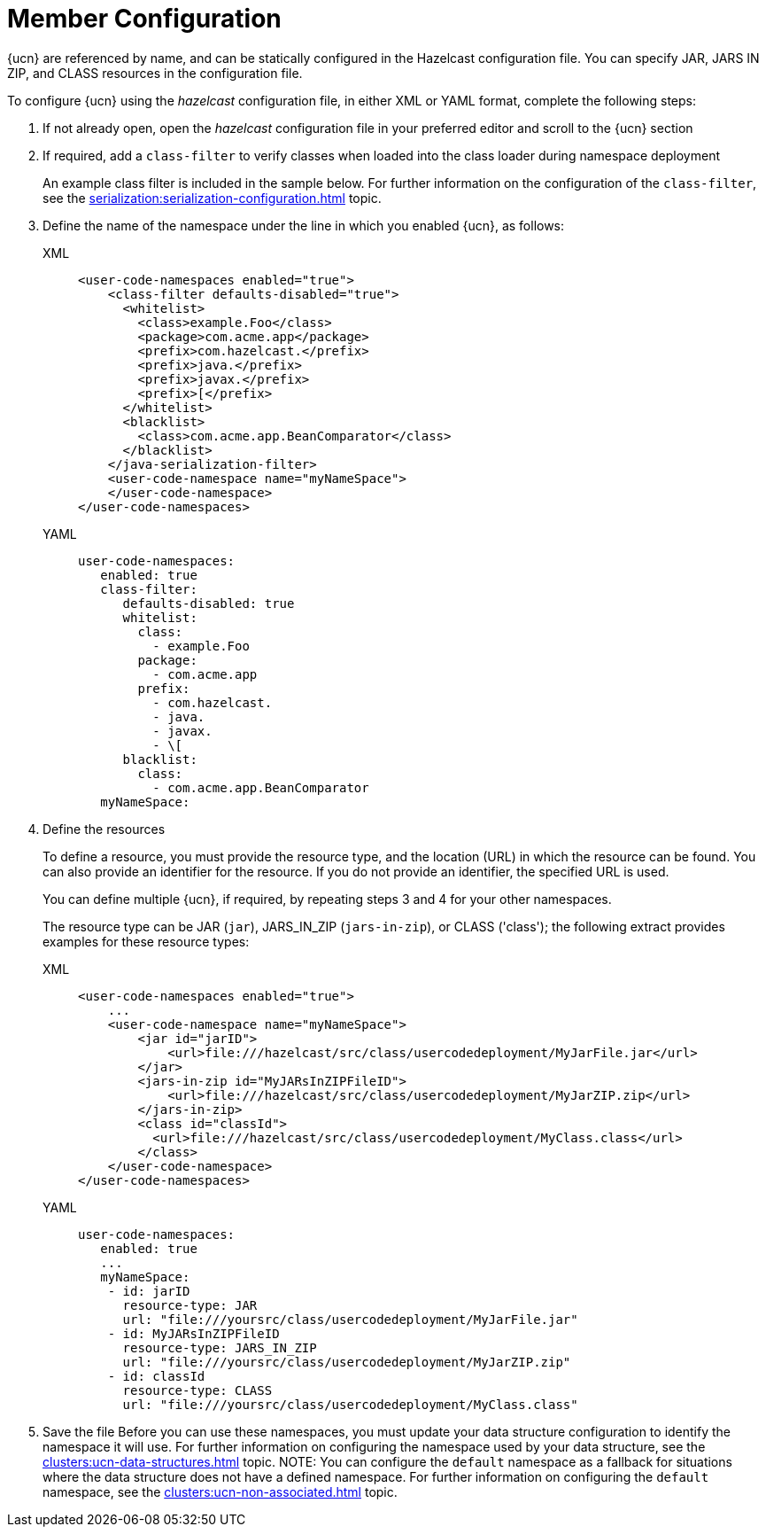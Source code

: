 = Member Configuration
:description: {ucn} are referenced by name, and can be statically configured in the Hazelcast configuration file. You can specify JAR, JARS IN ZIP, and CLASS resources in the configuration file.
:page-enterprise: true
:page-beta: false

{description}

To configure {ucn} using the _hazelcast_ configuration file, in either XML or YAML format, complete the following steps:

. If not already open, open the _hazelcast_ configuration file in your preferred editor and scroll to the {ucn} section
. If required, add a `class-filter` to verify classes when loaded into the class loader during namespace deployment
+
An example class filter is included in the sample below. For further information on the configuration of the `class-filter`, see the xref:serialization:serialization-configuration.adoc[] topic.

. Define the name of the namespace under the line in which you enabled {ucn}, as follows:
+
[tabs]
====
XML::
+
[source,xml]
----
<user-code-namespaces enabled="true">
    <class-filter defaults-disabled="true">
      <whitelist>
        <class>example.Foo</class>
        <package>com.acme.app</package>
        <prefix>com.hazelcast.</prefix>
        <prefix>java.</prefix>
        <prefix>javax.</prefix>
        <prefix>[</prefix>
      </whitelist>
      <blacklist>
        <class>com.acme.app.BeanComparator</class>
      </blacklist>
    </java-serialization-filter>
    <user-code-namespace name="myNameSpace">
    </user-code-namespace>
</user-code-namespaces>
----

YAML::
+
[source,yaml]
----
user-code-namespaces:
   enabled: true
   class-filter:
      defaults-disabled: true
      whitelist:
        class:
          - example.Foo
        package:
          - com.acme.app
        prefix:
          - com.hazelcast.
          - java.
          - javax.
          - \[
      blacklist:
        class:
          - com.acme.app.BeanComparator
   myNameSpace:
----
====  
. Define the resources
+
To define a resource, you must provide the resource type, and the location (URL) in which the resource can be found. You can also provide an identifier for the resource. If you do not provide an identifier, the specified URL is used.
+
You can define multiple {ucn}, if required, by repeating steps 3 and 4 for your other namespaces.
+
The resource type can be JAR (`jar`), JARS_IN_ZIP (`jars-in-zip`), or CLASS ('class'); the following extract provides examples for these resource types:
+
[tabs]
====
XML::
+
[source,xml]
----
<user-code-namespaces enabled="true">
    ...
    <user-code-namespace name="myNameSpace">
        <jar id="jarID">
            <url>file:///hazelcast/src/class/usercodedeployment/MyJarFile.jar</url>
        </jar>
        <jars-in-zip id="MyJARsInZIPFileID">
            <url>file:///hazelcast/src/class/usercodedeployment/MyJarZIP.zip</url>
        </jars-in-zip>
        <class id="classId">
          <url>file:///hazelcast/src/class/usercodedeployment/MyClass.class</url>
        </class>
    </user-code-namespace>
</user-code-namespaces>
----

YAML::
+
[source,yaml]
----
user-code-namespaces:
   enabled: true
   ...
   myNameSpace:
    - id: jarID
      resource-type: JAR
      url: "file:///yoursrc/class/usercodedeployment/MyJarFile.jar"
    - id: MyJARsInZIPFileID
      resource-type: JARS_IN_ZIP
      url: "file:///yoursrc/class/usercodedeployment/MyJarZIP.zip"
    - id: classId
      resource-type: CLASS
      url: "file:///yoursrc/class/usercodedeployment/MyClass.class"
----
====  
. Save the file
Before you can use these namespaces, you must update your data structure configuration to identify the namespace it will use. For further information on configuring the namespace used by your data structure, see the xref:clusters:ucn-data-structures.adoc[] topic.
NOTE: You can configure the `default` namespace as a fallback for situations where the data structure does not have a defined namespace. For further information on configuring the `default` namespace, see the xref:clusters:ucn-non-associated.adoc[] topic.